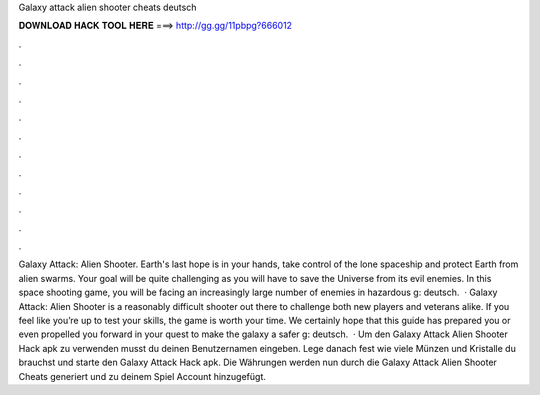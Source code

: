 Galaxy attack alien shooter cheats deutsch

𝐃𝐎𝐖𝐍𝐋𝐎𝐀𝐃 𝐇𝐀𝐂𝐊 𝐓𝐎𝐎𝐋 𝐇𝐄𝐑𝐄 ===> http://gg.gg/11pbpg?666012

.

.

.

.

.

.

.

.

.

.

.

.

Galaxy Attack: Alien Shooter. Earth's last hope is in your hands, take control of the lone spaceship and protect Earth from alien swarms. Your goal will be quite challenging as you will have to save the Universe from its evil enemies. In this space shooting game, you will be facing an increasingly large number of enemies in hazardous g: deutsch.  · Galaxy Attack: Alien Shooter is a reasonably difficult shooter out there to challenge both new players and veterans alike. If you feel like you’re up to test your skills, the game is worth your time. We certainly hope that this guide has prepared you or even propelled you forward in your quest to make the galaxy a safer g: deutsch.  · Um den Galaxy Attack Alien Shooter Hack apk zu verwenden musst du deinen Benutzernamen eingeben. Lege danach fest wie viele Münzen und Kristalle du brauchst und starte den Galaxy Attack Hack apk. Die Währungen werden nun durch die Galaxy Attack Alien Shooter Cheats generiert und zu deinem Spiel Account hinzugefügt.